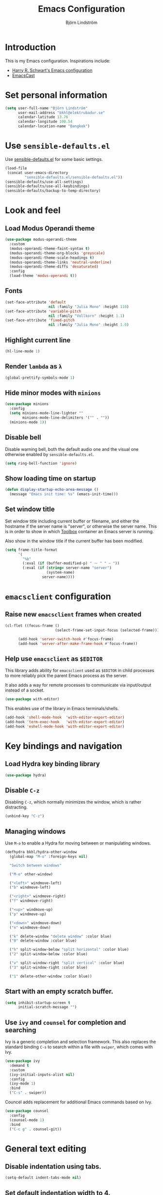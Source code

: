 #+TITLE: Emacs Configuration
#+AUTHOR: Björn Lindström
#+EMAIL: bkhl@elektrubadur.se
#+STARTUP: overview

* Introduction

This is my Emacs configuration. Inspirations include:

- [[https://github.com/hrs/dotfiles/blob/main/emacs/dot-emacs.d/configuration.org][Harry R. Schwart's Emacs configuration]]
- [[https://emacscast.org/][EmacsCast]]

* Set personal information

#+begin_src emacs-lisp
(setq user-full-name "Björn Lindström"
      user-mail-address "bkhl@elektrubadur.se"
      calendar-latitude 13.76
      calendar-longitude 100.54
      calendar-location-name "Bangkok")
#+end_src

* Use =sensible-defaults.el=

Use [[https://github.com/hrs/sensible-defaults.el][sensible-defaults.el]] for some basic settings.

#+begin_src emacs-lisp
(load-file
 (concat user-emacs-directory
         "sensible-defaults.el/sensible-defaults.el"))
(sensible-defaults/use-all-settings)
(sensible-defaults/use-all-keybindings)
(sensible-defaults/backup-to-temp-directory)
#+end_src

* Look and feel
** Load Modus Operandi theme

#+begin_src emacs-lisp
(use-package modus-operandi-theme
  :custom
  (modus-operandi-theme-faint-syntax t)
  (modus-operandi-theme-org-blocks 'greyscale)
  (modus-operandi-theme-scale-headings t)
  (modus-operandi-theme-links 'neutral-underline)
  (modus-operandi-theme-diffs 'desaturated)
  :config
  (load-theme 'modus-operandi t))
#+end_src

** Fonts

#+begin_src emacs-lisp
(set-face-attribute 'default
                    nil :family "Julia Mono" :height 110)
(set-face-attribute 'variable-pitch
                    nil :family "Vollkorn" :height 1.1)
(set-face-attribute 'fixed-pitch
                    nil :family "Julia Mono" :height 1.0)
#+end_src

** Highlight current line

#+begin_src emacs-lisp
(hl-line-mode 1)
#+end_src

** Render =lambda= as =λ=

#+begin_src emacs-lisp
(global-prettify-symbols-mode 1)
#+end_src

** Hide minor modes with =minions=

#+begin_src emacs-lisp
(use-package minions
  :config
  (setq minions-mode-line-lighter ""
		minions-mode-line-delimiters '("" . ""))
  (minions-mode 1))
#+end_src

** Disable bell

Disable warning bell, both the default audio one and the visual one otherwise enabled by =sensible-defaults.el=.

#+begin_src emacs-lisp
(setq ring-bell-function 'ignore)
#+end_src

** Show loading time on startup

#+begin_src emacs-lisp
(defun display-startup-echo-area-message ()
  (message "Emacs init time: %s" (emacs-init-time)))
#+end_src

** Set window title

Set window title including current buffer or filename, and either the hostname
if the server name is "server", or otherwise the server name. This is in order
to show in which [[https://github.com/containers/toolbox][Toolbox]] container an Emacs server is running.

Also show in the window title if the current buffer has been modified.

#+begin_src emacs-lisp
(setq frame-title-format
      '(
        "%b"
        (:eval (if (buffer-modified-p) " ⁓ " " — "))
        (:eval (if (string= server-name "server")
                   (system-name)
                 server-name))))
#+end_src

* =emacsclient= configuration
** Raise new =emacsclient= frames when created

#+begin_src emacs-lisp
(cl-flet ((focus-frame ()
                       (select-frame-set-input-focus (selected-frame))))

      (add-hook 'server-switch-hook #'focus-frame)
      (add-hook 'server-after-make-frame-hook #'focus-frame))
#+end_src

** Help use =emacsclient= as =$EDITOR=

This library adds ability for =emacsclient= used as =$EDITOR= in child processes
to more reliably pick the parent Emacs process as the server.

It also adds a way for remote processes to communicate via input/output instead
of a socket.

#+begin_src emacs-lisp
(use-package with-editor)
#+end_src

This enables use of the library in Emacs terminals/shells.

#+begin_src emacs-lisp
(add-hook 'shell-mode-hook  'with-editor-export-editor)
(add-hook 'term-exec-hook   'with-editor-export-editor)
(add-hook 'eshell-mode-hook 'with-editor-export-editor)
#+end_src

* Key bindings and navigation
** Load Hydra key binding library

#+begin_src emacs-lisp
(use-package hydra)
#+end_src

** Disable =C-z=

Disabling =C-z=, which normally minimizes the window, which is rather distracting.

#+begin_src emacs-lisp
(unbind-key "C-z")
#+end_src

** Managing windows

Use  =M-o= to enable a Hydra for moving between or manipulating windows.

#+begin_src emacs-lisp
(defhydra bkhl/hydra-other-window
  (global-map "M-o" :foreign-keys nil)

  "Switch between windows"

  ("M-o" other-window)

  ("<left>" windmove-left)
  ("b" windmove-left)

  ("<right>" windmove-right)
  ("f" windmove-right)

  ("<up>" windmove-up)
  ("p" windmove-up)

  ("<down>" windmove-down)
  ("n" windmove-down)

  ("k" delete-window "delete window" :color blue)
  ("0" delete-window :color blue)

  ("h" split-window-below "split horizontal" :color blue)
  ("2" split-window-below :color blue)

  ("v" split-window-right "split vertical" :color blue)
  ("3" split-window-right :color blue)

  ("1" delete-other-window :color blue))
#+end_src

** Start with an empty scratch buffer.

#+begin_src emacs-lisp
(setq inhibit-startup-screen t
      initial-scratch-message "")
#+end_src

** Use =ivy= and =counsel= for completion and searching

Ivy is a generic completion and selection framework. This also replaces the
standard binding =C-s= to search within a file with =swiper=, which comes with
Ivy.

#+begin_src emacs-lisp
(use-package ivy
  :demand t
  :custom
  (ivy-initial-inputs-alist nil)
  :config
  (ivy-mode 1)
  :bind
  ("C-s" . swiper))
#+end_src

Councel adds replacement for additional Emacs commands based on Ivy.

#+begin_src emacs-lisp
(use-package counsel
  :config
  (counsel-mode 1)
  :bind
  ("C-c g" . counsel-git))
#+end_src

* General text editing
** Disable indentation using tabs.

#+begin_src emacs-lisp
(setq-default indent-tabs-mode nil)
#+end_src

** Set default indentation width to 4.

#+begin_src emacs-lisp
(setq-default tab-width 4)
#+end_src

** Show character name in character description

When using =C-x == to look up the character under the point, also show Unicode
character name.

#+begin_src emacs-lisp
(setq what-cursor-show-names t)
#+end_src

** Automatically pair matching characters like parenthesis

Enable =electric-pair-mode=, which enables automatic insert of matching characters for example for parentheses.

#+begin_src emacs-lisp
(electric-pair-mode 1)
#+end_src

* Project management and version control
** Projectile project management

Load the Projectile project management package.

#+begin_src emacs-lisp
(use-package projectile
  :ensure t
  :config
  (projectile-mode 1)
  (define-key projectile-mode-map (kbd "C-c p") 'projectile-command-map))
#+end_src

Load the =counsel-projectile= plugin for improved completion in Projectile.

#+begin_src emacs-lisp
(use-package counsel-projectile
  :after projectile
  :ensure t
  :config
  (counsel-projectile-mode))
#+end_src

This allows setting a value in a =.dir-locals.el= to make Projectile list only
files that are tracked in the Git repository.

#+begin_src emacs-lisp
(add-to-list 'safe-local-variable-values
             '(projectile-git-command . "git ls-files -zc --exclude-standard"))
#+end_src

** Magit Git integration

Load =magit=, for working with Git.

#+begin_src emacs-lisp
(use-package magit
  :bind
  ("C-x g" . magit-status)

  :custom
  (magit-push-always-verify nil)
  (git-commit-summary-max-length 50))
#+end_src

** =git-timemachine= for browsing file history

#+begin_src emacs-lisp
(use-package git-timemachine
  :after magit
  :hook magit)
#+end_src

** Make =vc-diff= imitate the diff format of Magit

#+begin_src emacs-lisp
(setq diff-font-lock-prettify t)
#+end_src

* Programming

Treat words in camel case symbols as separate when editing.

#+begin_src emacs-lisp
(global-subword-mode 1)
#+end_src

Automatically scroll to new output in the =*compilation*= buffer.

#+begin_src emacs-lisp
(setq compilation-scroll-output t)
#+end_src

** Multi-purpose programming packages
*** Language Server Protocol with =lsp-mode=
#+begin_src emacs-lisp
(use-package lsp-mode)
#+end_src

*** Completion with =company=

#+begin_src emacs-lisp
(use-package company
  :config
  (add-hook 'after-init-hook 'global-company-mode)
  (bind-key "M-/" 'company-complete-common))
#+end_src

** Programming languages
*** Rust

Use =rustic= for Rust editing.

#+begin_src emacs-lisp
(use-package rustic
  :after (lsp-mode company)
  :custom
  (rustic-format-trigger 'on-save))
#+end_src

Auto-format Rust code on save.

* Writing
** =org-mode= planning and note-taking

As an exception to the rule in this file, =org-mode= is not called with =use-package=, because it has so much configuration that it warrants splitting it into sections, and it has implicitly been loaded before running this file, given that this configuration itself is written in =org-mode=.

*** Key bindings

Keybinding to open an agenda view.

#+begin_src emacs-lisp
(bind-key "C-c a" 'org-agenda)
#+end_src

*** =TODO= keywords

Customizing =TODO= keywords adding my own state =READ=, which is for things to
read and possibly make notes on or file.

#+begin_src emacs-lisp
(setq org-todo-keywords
      '((sequence
         "TODO(t)" "READ(r)"
         "|"
         "DONE(d)" "CANCELLED(c)")))
#+end_src

*** Directories

Set a custom variable for the notes directory, so that it can be referred to
later.

#+begin_src emacs-lisp
(setq bkhl/org-directory "~/Documents/Notes/")
#+end_src

Search all files in the notes directory when creating agendas.

#+begin_src emacs-lisp
(setq org-agenda-files `(,bkhl/org-directory))
#+end_src

*** Make initial scratch buffer use =org-mode=

#+begin_src emacs-lisp
(setq initial-major-mode 'org-mode)
#+end_src

*** Editing

Edit src blocks in current window.

#+begin_src emacs-lisp
(setq org-src-window-setup 'current-window)
#+end_src

Make indentation and fonts in code blocks work according to mode for the language in the block.

#+begin_src emacs-lisp
(setq org-src-tab-acts-natively t
      org-src-fontify-natively t)
#+end_src

Disable the extra indentation in src blocks.

#+begin_src emacs-lisp
(setq org-edit-src-content-indentation 0)
#+end_src

This prevents accidental editing in invisible regions.

#+begin_src emacs-lisp
(setq org-catch-invisible-edits 'error)
#+end_src

Shortcut for inserting a block of Elisp.

#+begin_src emacs-lisp
(add-to-list 'org-structure-template-alist
             '("el" . "src emacs-lisp"))
#+end_src

*** Display

Enable =org-indent= mode, which makes org-mode indent sections visually, but not in the saved files.

#+begin_src emacs-lisp
(setq org-startup-indented t)
#+end_src

Use variable fonts in =org-mode= buffers.

#+begin_src emacs-lisp
(add-hook 'org-mode-hook 'variable-pitch-mode)
#+end_src

Display bullets instead of asterisks.

#+begin_src emacs-lisp
(use-package org-superstar
  :init
  (add-hook 'org-mode-hook 'org-superstar-mode))
#+end_src

Hide the characters surrounding emphasized phrases

#+begin_src emacs-lisp
(setq org-hide-emphasis-markers t)
#+end_src

Use the Thai ellipsis character, ไปยาลน้อย.

#+begin_src emacs-lisp
(setq org-ellipsis " ฯ")
#+end_src

*** Capturing

Add templates for use by =org-capture=

#+begin_src emacs-lisp
(setq org-capture-templates
      `(("i" "inbox" entry (file ,(concat bkhl/org-directory "Inbox.org"))
         "* TODO %?")))
#+end_src

Bind =C-c c= to =org-capture= to quickly add notes.

#+begin_src emacs-lisp
(bind-key "C-c c" 'org-capture)
#+end_src

*** Refiling

This allows refiling within the current buffer, or any agenda files.

#+begin_src emacs-lisp
(setq org-refile-targets '((nil :maxlevel . 9)
                           (org-agenda-files :maxlevel . 9))
      org-outline-path-complete-in-steps nil
      org-refile-use-outline-path 'file)
#+end_src

** Prose writing environment with Olivetti

A minor mode that automatically adjusts margins &c. for prose writing.

#+begin_src emacs-lisp
(use-package olivetti
  :config
  (add-hook 'org-mode-hook '(lambda () (olivetti-mode 1))))
#+end_src

* Other file formats
** hledger

#+begin_src emacs-lisp
(use-package ledger-mode
  :mode "\\.journal\\'"
  :custom
  (ledger-post-auto-align nil)
  :config
  (setq ledger-mode-should-check-version nil
        ledger-report-links-in-register nil
        ledger-binary-path "hledger"
        ledger-default-date-format ledger-iso-date-format))
#+end_src
